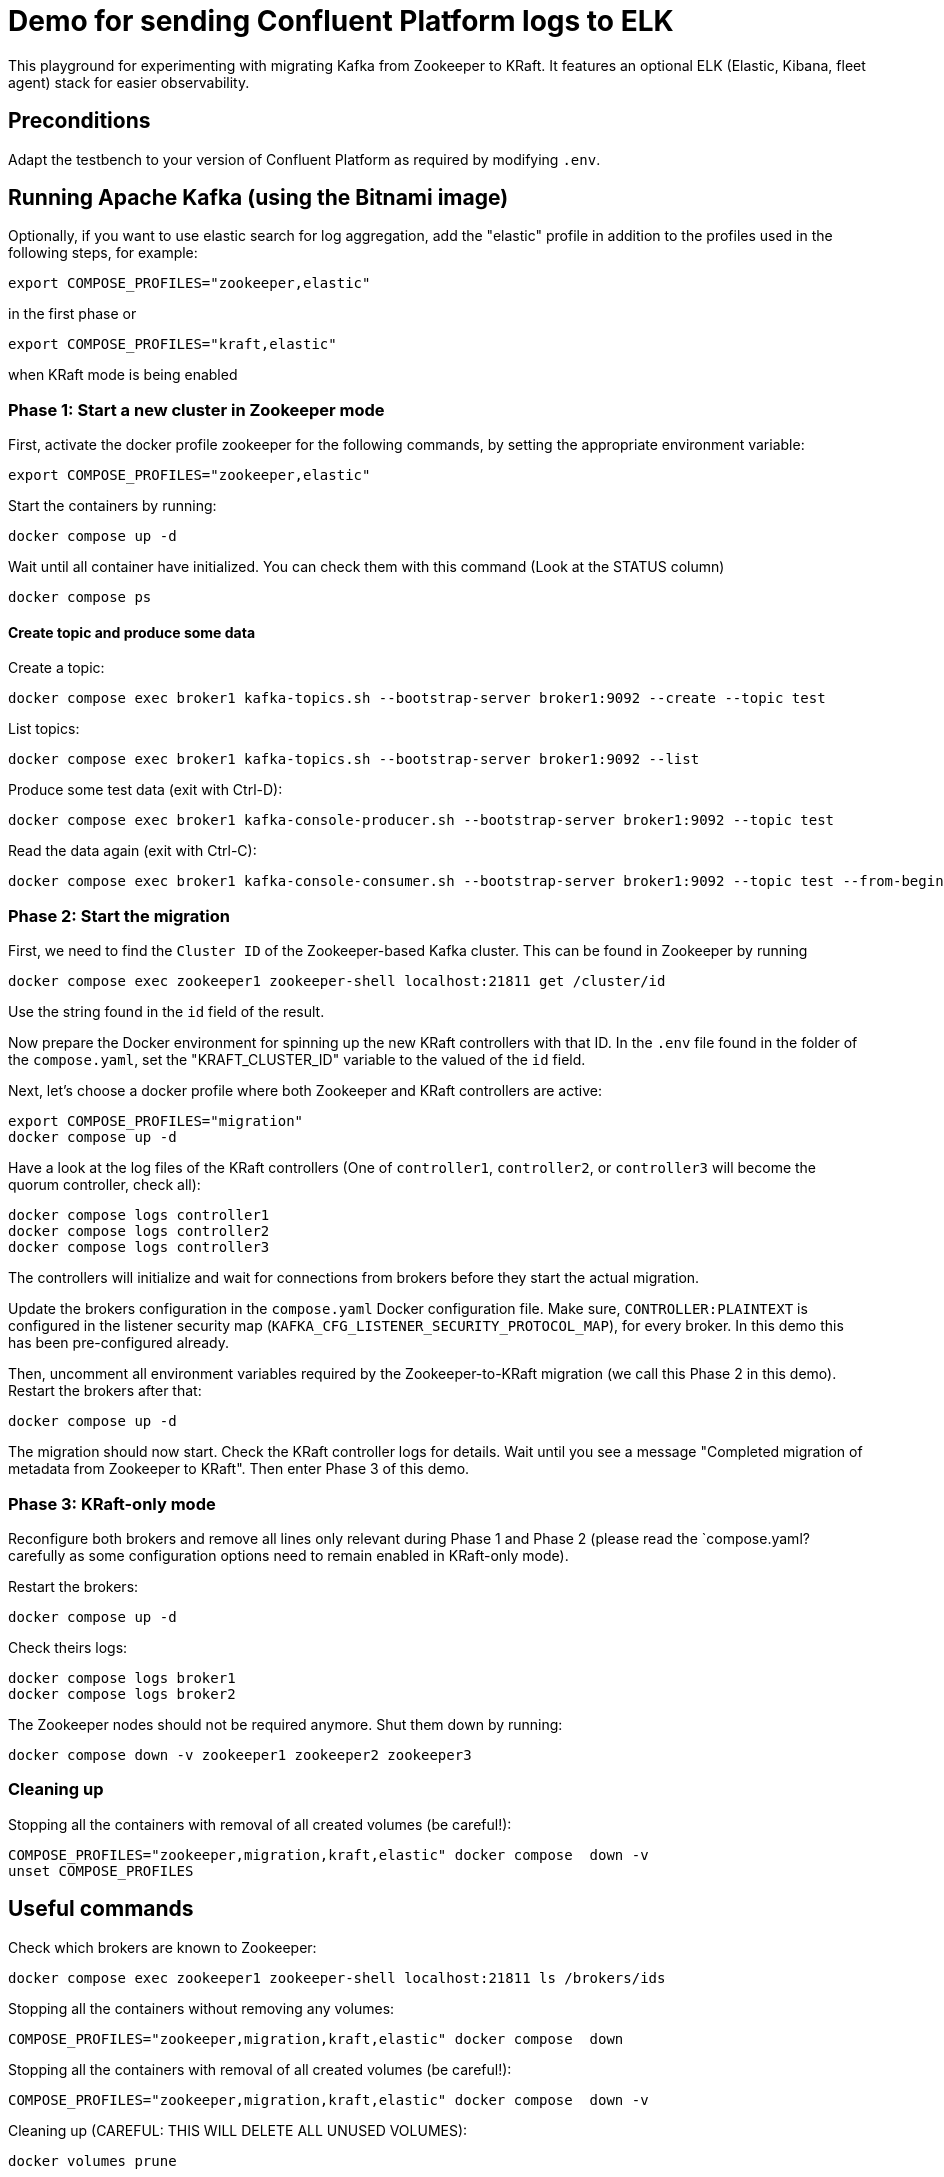 = Demo for sending Confluent Platform logs to ELK

This playground for experimenting with migrating Kafka from Zookeeper to KRaft.
It features an optional ELK (Elastic, Kibana, fleet agent) stack for easier observability.

== Preconditions

Adapt the testbench to your version of Confluent Platform as required by modifying `.env`.

== Running Apache Kafka (using the Bitnami image)

Optionally, if you want to use elastic search for log aggregation, add the "elastic" profile in addition to the profiles used in the following steps, for example:

```bash
export COMPOSE_PROFILES="zookeeper,elastic"
```
in the first phase or
```bash
export COMPOSE_PROFILES="kraft,elastic"
```
when KRaft mode is being enabled

=== Phase 1: Start a new cluster in Zookeeper mode

First, activate the docker profile zookeeper for the following commands, by setting the appropriate environment variable:

```bash
export COMPOSE_PROFILES="zookeeper,elastic"
```

Start the containers by running:
```bash
docker compose up -d
```

Wait until all container have initialized. You can check them with this command (Look at the STATUS column)
```bash
docker compose ps
```

==== Create topic and produce some data

Create a topic:

```
docker compose exec broker1 kafka-topics.sh --bootstrap-server broker1:9092 --create --topic test
```

List topics:

```
docker compose exec broker1 kafka-topics.sh --bootstrap-server broker1:9092 --list
```

Produce some test data (exit with Ctrl-D):

```
docker compose exec broker1 kafka-console-producer.sh --bootstrap-server broker1:9092 --topic test
```

Read the data again (exit with Ctrl-C):

```
docker compose exec broker1 kafka-console-consumer.sh --bootstrap-server broker1:9092 --topic test --from-beginning
```

=== Phase 2: Start the migration

First, we need to find the `Cluster ID` of the Zookeeper-based Kafka cluster. This can be found in Zookeeper by running

```bash
docker compose exec zookeeper1 zookeeper-shell localhost:21811 get /cluster/id
```

Use the string found in the `id` field of the result.

Now prepare the Docker environment for spinning up the new KRaft controllers with that ID.
In the `.env` file found in the folder of the `compose.yaml`, set the "KRAFT_CLUSTER_ID" variable to the valued of the `id` field.

Next, let's choose a docker profile where both Zookeeper and KRaft controllers are active:

```bash
export COMPOSE_PROFILES="migration"
docker compose up -d
```

Have a look at the log files of the KRaft controllers (One of `controller1`, `controller2`, or `controller3` will become the quorum controller, check all):

```bash
docker compose logs controller1
docker compose logs controller2
docker compose logs controller3
```

The controllers will initialize and wait for connections from brokers before they start the actual migration.

Update the brokers configuration in the `compose.yaml` Docker configuration file.
Make sure, `CONTROLLER:PLAINTEXT` is configured in the listener security map (`KAFKA_CFG_LISTENER_SECURITY_PROTOCOL_MAP`), for every broker. In this demo this has been pre-configured already.

Then, uncomment all environment variables required by the Zookeeper-to-KRaft migration (we call this Phase 2 in this demo).
Restart the brokers after that:

```bash
docker compose up -d
```

The migration should now start. Check the KRaft controller logs for details. Wait until you see a message "Completed migration of metadata from Zookeeper to KRaft". Then enter Phase 3 of this demo.

### Phase 3: KRaft-only mode

Reconfigure both brokers and remove all lines only relevant during Phase 1 and Phase 2 (please read the `compose.yaml?  carefully as some configuration options need to remain enabled in KRaft-only mode).

Restart the brokers:
```bash
docker compose up -d
```

Check theirs logs:
```bash
docker compose logs broker1
docker compose logs broker2
```

The Zookeeper nodes should not be required anymore. Shut them down by running:
```bash
docker compose down -v zookeeper1 zookeeper2 zookeeper3
```

### Cleaning up

Stopping all the  containers with removal of all created volumes (be careful!):
```bash
COMPOSE_PROFILES="zookeeper,migration,kraft,elastic" docker compose  down -v
unset COMPOSE_PROFILES
```

## Useful commands
Check which brokers are known to Zookeeper:
```bash
docker compose exec zookeeper1 zookeeper-shell localhost:21811 ls /brokers/ids
```

Stopping all the containers without removing any volumes:
```bash
COMPOSE_PROFILES="zookeeper,migration,kraft,elastic" docker compose  down
```

Stopping all the  containers with removal of all created volumes (be careful!):
```bash
COMPOSE_PROFILES="zookeeper,migration,kraft,elastic" docker compose  down -v
```

Cleaning up (CAREFUL: THIS WILL DELETE ALL UNUSED VOLUMES):
```bash
docker volumes prune
```

== Usage

=== ELK with Kibana (optional)

If you have used the profile `elastic`, you can access `kibana` with your web browser here:

* URL: `http://localhost:5601`
* Username: `elastic`
* Password: `elastic`

The initial setup of ELK takes quite some time, please be patient.

Go to `Analytics->Discover`. In "logs-*" (preselected) you should see the log messages produced by all docker containers currently running in the system. The actual log messages are in the column `message`, the name of the container is in `container.name`.

If you want to see just data from a specific container, you can filter by `container.name`, e.g. `container.name: broker1`.
